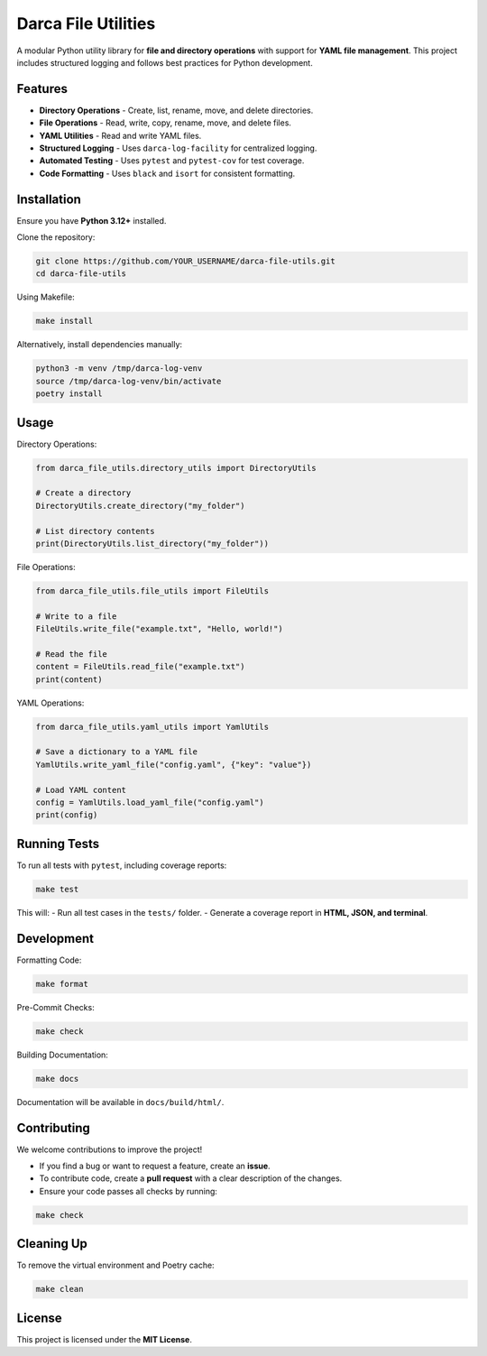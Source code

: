 ========================================
Darca File Utilities
========================================

A modular Python utility library for **file and directory operations** 
with support for **YAML file management**. This project includes structured 
logging and follows best practices for Python development.

----------------------------------------
Features
----------------------------------------

- **Directory Operations**
  - Create, list, rename, move, and delete directories.
- **File Operations**
  - Read, write, copy, rename, move, and delete files.
- **YAML Utilities**
  - Read and write YAML files.
- **Structured Logging**
  - Uses ``darca-log-facility`` for centralized logging.
- **Automated Testing**
  - Uses ``pytest`` and ``pytest-cov`` for test coverage.
- **Code Formatting**
  - Uses ``black`` and ``isort`` for consistent formatting.

----------------------------------------
Installation
----------------------------------------

Ensure you have **Python 3.12+** installed.

Clone the repository:

.. code-block:: bash

    git clone https://github.com/YOUR_USERNAME/darca-file-utils.git
    cd darca-file-utils

Using Makefile:

.. code-block:: bash

    make install

Alternatively, install dependencies manually:

.. code-block:: bash

    python3 -m venv /tmp/darca-log-venv
    source /tmp/darca-log-venv/bin/activate
    poetry install

----------------------------------------
Usage
----------------------------------------

Directory Operations:

.. code-block:: python

    from darca_file_utils.directory_utils import DirectoryUtils

    # Create a directory
    DirectoryUtils.create_directory("my_folder")

    # List directory contents
    print(DirectoryUtils.list_directory("my_folder"))

File Operations:

.. code-block:: python

    from darca_file_utils.file_utils import FileUtils

    # Write to a file
    FileUtils.write_file("example.txt", "Hello, world!")

    # Read the file
    content = FileUtils.read_file("example.txt")
    print(content)

YAML Operations:

.. code-block:: python

    from darca_file_utils.yaml_utils import YamlUtils

    # Save a dictionary to a YAML file
    YamlUtils.write_yaml_file("config.yaml", {"key": "value"})

    # Load YAML content
    config = YamlUtils.load_yaml_file("config.yaml")
    print(config)

----------------------------------------
Running Tests
----------------------------------------

To run all tests with ``pytest``, including coverage reports:

.. code-block:: bash

    make test

This will:
- Run all test cases in the ``tests/`` folder.
- Generate a coverage report in **HTML, JSON, and terminal**.

----------------------------------------
Development
----------------------------------------

Formatting Code:

.. code-block:: bash

    make format

Pre-Commit Checks:

.. code-block:: bash

    make check

Building Documentation:

.. code-block:: bash

    make docs

Documentation will be available in ``docs/build/html/``.

----------------------------------------
Contributing
----------------------------------------

We welcome contributions to improve the project!

- If you find a bug or want to request a feature, create an **issue**.
- To contribute code, create a **pull request** with a clear description 
  of the changes.
- Ensure your code passes all checks by running:

.. code-block:: bash

    make check

----------------------------------------
Cleaning Up
----------------------------------------

To remove the virtual environment and Poetry cache:

.. code-block:: bash

    make clean

----------------------------------------
License
----------------------------------------

This project is licensed under the **MIT License**.

